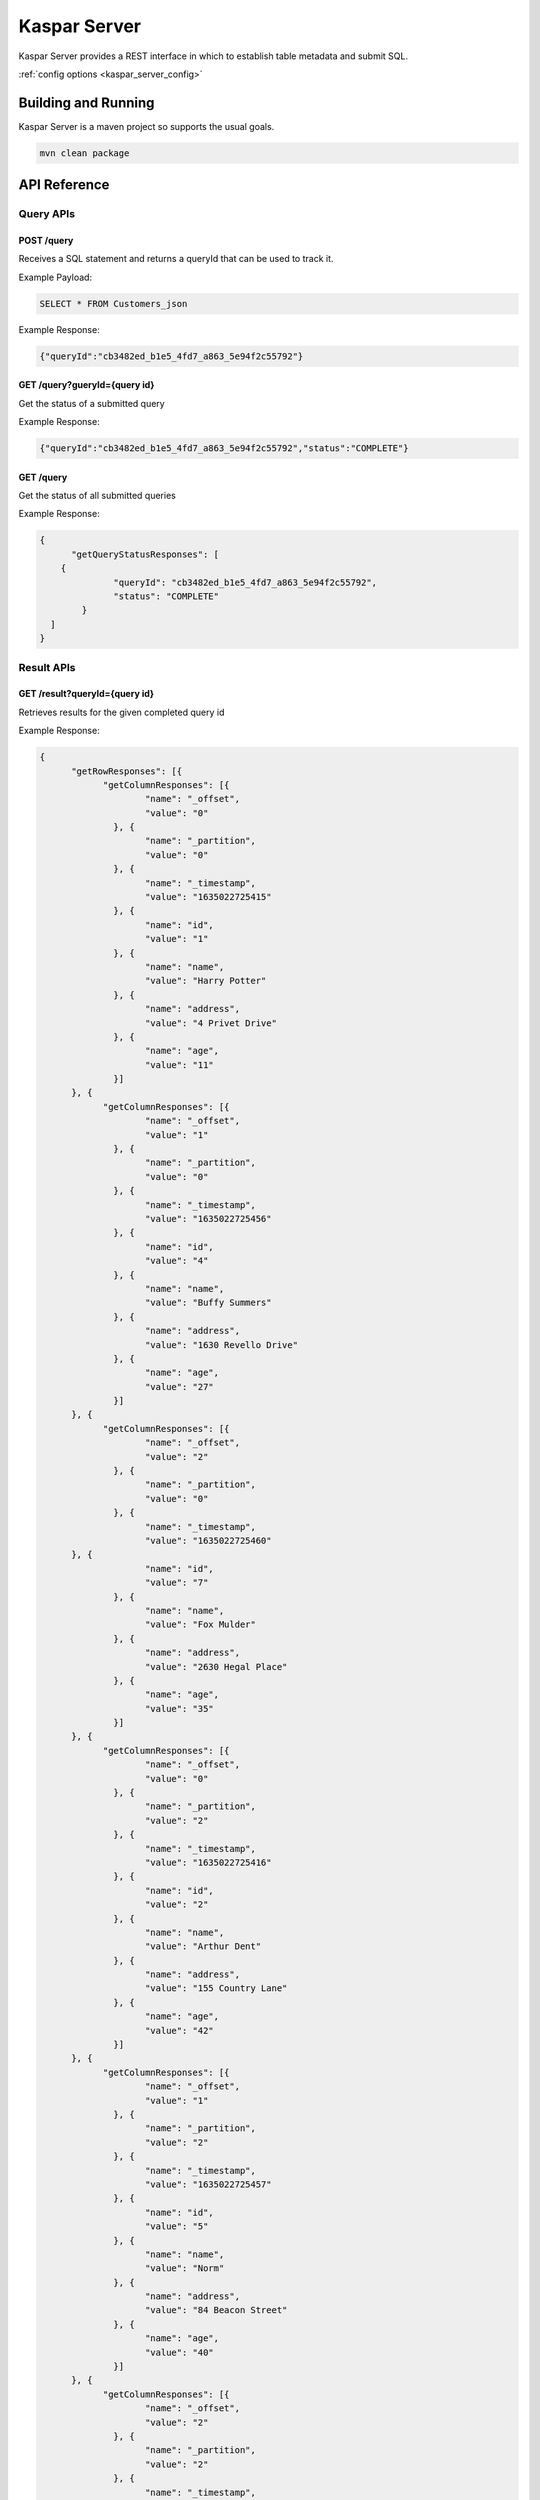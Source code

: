 .. _kaspar_server:

Kaspar Server
=============

Kaspar Server provides a REST interface in which to establish table metadata and submit SQL.

:ref:`config options <kaspar_server_config>`

Building and Running
--------------------

Kaspar Server is a maven project so supports the usual goals.

.. sourcecode:: bash

    mvn clean package

API Reference
-------------

----------
Query APIs
----------

POST /query
###########

Receives a SQL statement and returns a queryId that can be used to track it.

Example Payload:

.. sourcecode:: bash

    SELECT * FROM Customers_json

Example Response:

.. sourcecode:: bash

    {"queryId":"cb3482ed_b1e5_4fd7_a863_5e94f2c55792"}

GET /query?gueryId={query id}
#############################

Get the status of a submitted query

Example Response:

.. sourcecode:: bash

    {"queryId":"cb3482ed_b1e5_4fd7_a863_5e94f2c55792","status":"COMPLETE"}

GET /query
##########

Get the status of all submitted queries

Example Response:

.. sourcecode:: bash

    {
	  "getQueryStatusResponses": [
        {
		  "queryId": "cb3482ed_b1e5_4fd7_a863_5e94f2c55792",
		  "status": "COMPLETE"
	    }
      ]
    }

-----------
Result APIs
-----------

GET /result?queryId={query id}
##############################

Retrieves results for the given completed query id

Example Response:

.. sourcecode:: bash

    {
	  "getRowResponses": [{
		"getColumnResponses": [{
			"name": "_offset",
			"value": "0"
		  }, {
			"name": "_partition",
			"value": "0"
		  }, {
			"name": "_timestamp",
			"value": "1635022725415"
		  }, {
			"name": "id",
			"value": "1"
		  }, {
			"name": "name",
			"value": "Harry Potter"
		  }, {
			"name": "address",
			"value": "4 Privet Drive"
		  }, {
			"name": "age",
			"value": "11"
		  }]
	  }, {
		"getColumnResponses": [{
			"name": "_offset",
			"value": "1"
		  }, {
			"name": "_partition",
			"value": "0"
		  }, {
			"name": "_timestamp",
			"value": "1635022725456"
		  }, {
			"name": "id",
			"value": "4"
		  }, {
			"name": "name",
			"value": "Buffy Summers"
		  }, {
			"name": "address",
			"value": "1630 Revello Drive"
		  }, {
			"name": "age",
			"value": "27"
		  }]
	  }, {
		"getColumnResponses": [{
			"name": "_offset",
			"value": "2"
	  	  }, {
			"name": "_partition",
			"value": "0"
		  }, {
			"name": "_timestamp",
			"value": "1635022725460"
          }, {
			"name": "id",
			"value": "7"
		  }, {
			"name": "name",
			"value": "Fox Mulder"
		  }, {
			"name": "address",
			"value": "2630 Hegal Place"
		  }, {
			"name": "age",
			"value": "35"
		  }]
	  }, {
		"getColumnResponses": [{
			"name": "_offset",
			"value": "0"
		  }, {
			"name": "_partition",
			"value": "2"
		  }, {
			"name": "_timestamp",
			"value": "1635022725416"
		  }, {
			"name": "id",
			"value": "2"
		  }, {
			"name": "name",
			"value": "Arthur Dent"
		  }, {
			"name": "address",
			"value": "155 Country Lane"
		  }, {
			"name": "age",
			"value": "42"
		  }]
	  }, {
		"getColumnResponses": [{
			"name": "_offset",
			"value": "1"
		  }, {
			"name": "_partition",
			"value": "2"
		  }, {
			"name": "_timestamp",
			"value": "1635022725457"
		  }, {
			"name": "id",
			"value": "5"
		  }, {
			"name": "name",
			"value": "Norm"
		  }, {
			"name": "address",
			"value": "84 Beacon Street"
		  }, {
			"name": "age",
			"value": "40"
		  }]
	  }, {
		"getColumnResponses": [{
			"name": "_offset",
			"value": "2"
		  }, {
			"name": "_partition",
			"value": "2"
		  }, {
			"name": "_timestamp",
			"value": "1635022725461"
		  }, {
			"name": "id",
			"value": "8"
		  }, {
			"name": "name",
			"value": "Charles Xavier"
		  }, {
			"name": "address",
			"value": "1407 Graymalkin Lane"
		  }, {
			"name": "age",
			"value": "80"
		  }]
	  }, {
		"getColumnResponses": [{
			"name": "_offset",
			"value": "0"
		  }, {
			"name": "_partition",
			"value": "4"
		  }, {
			"name": "_timestamp",
			"value": "1635022725375"
		  }, {
			"name": "id",
			"value": "0"
		  }, {
			"name": "name",
			"value": "Bruce Wayne"
		  }, {
			"name": "address",
			"value": "Wayne Manor"
		  }, {
			"name": "age",
			"value": "36"
		  }]
	  }, {
		"getColumnResponses": [{
			"name": "_offset",
			"value": "1"
		  }, {
			"name": "_partition",
			"value": "4"
		  }, {
			"name": "_timestamp",
			"value": "1635022725416"
		  }, {
			"name": "id",
			"value": "3"
		  }, {
			"name": "name",
			"value": "Clark Kent"
		  }, {
			"name": "address",
			"value": "344 Clinton Street, Apartment 3D"
		  }, {
			"name": "age",
			"value": "24"
		  }]
	  }, {
		"getColumnResponses": [{
			"name": "_offset",
			"value": "2"
		  }, {
			"name": "_partition",
			"value": "4"
		  }, {
			"name": "_timestamp",
			"value": "1635022725459"
		  }, {
			"name": "id",
			"value": "6"
		  }, {
			"name": "name",
			"value": "Spongebob Squarepants"
		  }, {
			"name": "address",
			"value": "124 Conch Street"
		  }, {
			"name": "age",
			"value": "34"
		  }]
	  }, {
		"getColumnResponses": [{
			"name": "_offset",
			"value": "3"
		  }, {
			"name": "_partition",
			"value": "4"
		  }, {
			"name": "_timestamp",
			"value": "1635022725462"
		  }, {
			"name": "id",
			"value": "9"
		  }, {
			"name": "name",
			"value": "Peter Parker"
		  }, {
			"name": "address",
			"value": "20 Ingram Street"
		  }, {
			"name": "age",
			"value": "17"
		  }]
	  }]
    }

GET /result
###########

List the results sets available

Example Response:

.. sourcecode:: bash

    {
	  "getResultResponses": [{
		"queryId": "cb3482ed_b1e5_4fd7_a863_5e94f2c55792"
	  }]
    }

DELETE /result?queryId={query id}
#################################

Delete a result set from persistent storage.

Example Response:

.. sourcecode:: bash

    Results Deleted

----------
Table APIs
----------

POST /table
###########

Creates a table in the metastore to be queried later.

Example Payload:

.. sourcecode:: bash

    {
      "tableName" : "Customers_json",
      "tableSpec" : {
        "deserializerClass": "kaspar.dataload.structure.PathJsonValueRowDeserializer",
        "config": {
          "columns" : [
            {
              "name": "id",
              "type": "Integer",
              "path": "$.id"
            },
            {
              "name": "name",
              "type": "String",
              "path": "$.name"
            },
            {
              "name": "address",
              "type": "String",
              "path": "$.address"
            },
            {
              "name": "age",
              "type": "Integer",
              "path": "$.age"
            }
          ]
        },
        "predicates": [
          {
            "generatorClass": "kaspar.dataload.predicate.OffsetPredicateGenerator",
            "type": "SEGMENT",
            "config": {
              "predicateType": "GreaterThan",
              "partitionThresholds" : [
                { "partition": 0, "threshold": -1 },
                { "partition": 1, "threshold": -1 },
                { "partition": 2, "threshold": -1 },
                { "partition": 3, "threshold": -1 },
                { "partition": 4, "threshold": -1 },
                { "partition": 5, "threshold": -1 }
              ]
            }
          }
        ]
      }
    }

Example Response:

.. sourcecode:: bash

    {"tableId":1}

GET /table?tableName={tableName}
################################

Get table details by name

Example Response:

.. sourcecode:: bash

    {
	  "tableId": 1,
	  "tableName": "Customers_json",
	  "tableSpec": "{
        \"deserializerClass\":\"kaspar.dataload.structure.PathJsonValueRowDeserializer\",
        \"config\":{
          \"columns\":[
            {
		      \"name\":\"id\",
              \"type\":\"Integer\",
              \"path\":\"$.id\"
            },
		    {
		      \"name\":\"name\",
              \"type\":\"String\",
              \"path\":\"$.name\"
            },
		    {
		      \"name\":\"address\",
              \"type\":\"String\",
              \"path\":\"$.address\"
            },
	        {
		      \"name\":\"age\",
              \"type\":\"Integer\",
              \"path\":\"$.age\"
            }
          ]
        },
	    \"predicates\":[
          {
		    \"generatorClass\":\"kaspar.dataload.predicate.OffsetPredicateGenerator\",
            \"type\":\"SEGMENT\",
            \"config\":{
              \"predicateType\":\"GreaterThan\",
              \"partitionThresholds\":[
                {\"partition\":0,\"threshold\":-1},
			    {\"partition\":1,\"threshold\":-1},
			    {\"partition\":2,\"threshold\":-1},
			    {\"partition\":3,\"threshold\":-1},
			    {\"partition\":4,\"threshold\":-1},
			    {\"partition\":5,\"threshold\":-1}
		      ]
		    }
	      }
        ]
      }"
    }

GET /table?tableId={table id}
#############################

Get table details by id

Example Response:

.. sourcecode:: bash

    {
	  "tableId": 1,
	  "tableName": "Customers_json",
	  "tableSpec": "{
        \"deserializerClass\":\"kaspar.dataload.structure.PathJsonValueRowDeserializer\",
        \"config\":{
          \"columns\":[
            {
		      \"name\":\"id\",
              \"type\":\"Integer\",
              \"path\":\"$.id\"
            },
		    {
		      \"name\":\"name\",
              \"type\":\"String\",
              \"path\":\"$.name\"
            },
		    {
		      \"name\":\"address\",
              \"type\":\"String\",
              \"path\":\"$.address\"
            },
	        {
		      \"name\":\"age\",
              \"type\":\"Integer\",
              \"path\":\"$.age\"
            }
          ]
        },
	    \"predicates\":[
          {
		    \"generatorClass\":\"kaspar.dataload.predicate.OffsetPredicateGenerator\",
            \"type\":\"SEGMENT\",
            \"config\":{
              \"predicateType\":\"GreaterThan\",
              \"partitionThresholds\":[
                {\"partition\":0,\"threshold\":-1},
			    {\"partition\":1,\"threshold\":-1},
			    {\"partition\":2,\"threshold\":-1},
			    {\"partition\":3,\"threshold\":-1},
			    {\"partition\":4,\"threshold\":-1},
			    {\"partition\":5,\"threshold\":-1}
		      ]
		    }
	      }
        ]
      }"
    }

GET /table
##########

Get table details for all tables

Example Response:

.. sourcecode:: bash

    {
	  "getTableSpecResponses": [
        {
		  "tableId": 1,
		  "tableName": "Customers_json",
          "tableSpec": "{
            \"deserializerClass\":\"kaspar.dataload.structure.PathJsonValueRowDeserializer\",
            \"config\":{
              \"columns\":[
                {
		          \"name\":\"id\",
                  \"type\":\"Integer\",
                  \"path\":\"$.id\"
                },
		        {
		          \"name\":\"name\",
                  \"type\":\"String\",
                  \"path\":\"$.name\"
                },
		        {
                  \"name\":\"address\",
                  \"type\":\"String\",
                  \"path\":\"$.address\"
                },
	            {
		          \"name\":\"age\",
                  \"type\":\"Integer\",
                  \"path\":\"$.age\"
                }
              ]
            },
	        \"predicates\":[
              {
		        \"generatorClass\":\"kaspar.dataload.predicate.OffsetPredicateGenerator\",
                \"type\":\"SEGMENT\",
                \"config\":{
                   \"predicateType\":\"GreaterThan\",
                   \"partitionThresholds\":[
                     {\"partition\":0,\"threshold\":-1},
			         {\"partition\":1,\"threshold\":-1},
			         {\"partition\":2,\"threshold\":-1},
			         {\"partition\":3,\"threshold\":-1},
			         {\"partition\":4,\"threshold\":-1},
			         {\"partition\":5,\"threshold\":-1}
		           ]
		        }
	          }
            ]
          }"
        }
      ]
    }

------------
Version APIs
------------

GET /version
############

Returns the Kaspar Server version

Example Response:

.. sourcecode:: bash

    { "version": "0.9" }


Quick Start - Creating scala applications with Kaspar
-----------------------------------------------------

The quick start is docker based so no external installation is required.

#. Start Services:

    .. sourcecode:: bash

        docker-compose up -d

#. Input some source data:

    .. sourcecode:: bash

        docker-compose exec master bash
        cd /home/ubuntu/bin
        ./setup.sh

#. Launch Kaspar Server

    .. sourcecode:: bash

        docker-compose exec master bash
        cd /home/ubuntu/bin
        ./launchServer.sh ../kaspar_server/src/main/resources/kaspar.properties

#. Check the version

    .. sourcecode:: bash

        curl -X GET http://localhost:8888/version

    This should return:

    .. sourcecode:: bash

        { "version": "0.9" }

#. Create a table

    .. sourcecode:: bash

        cat > /tmp/Customers_json.spec << EOF
        {
            "tableName" : "Customers_json",
            "tableSpec" : {
               "deserializerClass": "kaspar.dataload.structure.PathJsonValueRowDeserializer",
               "config": {
                    "columns" : [
                        {
                            "name": "id",
                            "type": "Integer",
                            "path": "$.id"
                        },
                        {
                            "name": "name",
                            "type": "String",
                            "path": "$.name"
                        },
                        {
                            "name": "address",
                            "type": "String",
                            "path": "$.address"
                        },
                        {
                            "name": "age",
                            "type": "Integer",
                            "path": "$.age"
                        }
                    ]
                },
                "predicates": [
                    {
                        "generatorClass": "kaspar.dataload.predicate.OffsetPredicateGenerator",
                        "type": "SEGMENT",
                        "config": {
                            "predicateType": "GreaterThan",
                            "partitionThresholds" : [
                                 { "partition": 0, "threshold": -1 },
                                 { "partition": 1, "threshold": -1 },
                                 { "partition": 2, "threshold": -1 },
                                 { "partition": 3, "threshold": -1 },
                                 { "partition": 4, "threshold": -1 },
                                 { "partition": 5, "threshold": -1 }
                            ]
                        }
                    }
                ]
            }
        }
        EOF
        curl -X POST http://localhost:8888/table -d @/tmp/Customers_json.spec

#. Query the created table

    .. sourcecode:: bash

        curl -X POST http://localhost:8888/query -d 'SELECT * FROM Customers_json'

    This should return a query id like:

    .. sourcecode:: bash

        {"queryId":"cb3482ed_b1e5_4fd7_a863_5e94f2c55792"}

#. Get the status of the query

    Using the query id above you can fetch the status of the submitted query:

    .. sourcecode:: bash

        curl -X GET localhost:8888/query?queryId=cb3482ed_b1e5_4fd7_a863_5e94f2c55792

    This should return:

    .. sourcecode:: bash

        {"queryId":"cb3482ed_b1e5_4fd7_a863_5e94f2c55792","status":"COMPLETE"}

#. Get the query results

    .. sourcecode:: bash

        curl -X GET localhost:8888/result?queryId=cb3482ed_b1e5_4fd7_a863_5e94f2c5579

    This should return:

    .. sourcecode:: bash

        {
	      "getRowResponses": [{
		    "getColumnResponses": [{
    			"name": "_offset",
    			"value": "0"
    		  }, {
    			"name": "_partition",
    			"value": "0"
    		  }, {
    			"name": "_timestamp",
    			"value": "1635022725415"
    		  }, {
    			"name": "id",
    			"value": "1"
    		  }, {
    			"name": "name",
    			"value": "Harry Potter"
    		  }, {
    			"name": "address",
    			"value": "4 Privet Drive"
    		  }, {
    			"name": "age",
    			"value": "11"
    		  }]
    	  }, {
    		"getColumnResponses": [{
    			"name": "_offset",
    			"value": "1"
    		  }, {
	    		"name": "_partition",
		    	"value": "0"
		      }, {
    			"name": "_timestamp",
	    		"value": "1635022725456"
		      }, {
    			"name": "id",
	    		"value": "4"
		      }, {
    			"name": "name",
	    		"value": "Buffy Summers"
		      }, {
    			"name": "address",
	    		"value": "1630 Revello Drive"
		      }, {
    			"name": "age",
	    		"value": "27"
		      }]
	      }, {
		    "getColumnResponses": [{
    			"name": "_offset",
	    		"value": "2"
	  	      }, {
    			"name": "_partition",
	    		"value": "0"
		      }, {
    			"name": "_timestamp",
	    		"value": "1635022725460"
              }, {
    			"name": "id",
	    		"value": "7"
		      }, {
    			"name": "name",
	    		"value": "Fox Mulder"
		      }, {
    			"name": "address",
	    		"value": "2630 Hegal Place"
		      }, {
    			"name": "age",
	    		"value": "35"
		      }]
	      }, {
    		"getColumnResponses": [{
	    		"name": "_offset",
		    	"value": "0"
		      }, {
    			"name": "_partition",
	    		"value": "2"
    		  }, {
	    		"name": "_timestamp",
		    	"value": "1635022725416"
    		  }, {
	    		"name": "id",
		    	"value": "2"
    		  }, {
	    		"name": "name",
		    	"value": "Arthur Dent"
		      }, {
    			"name": "address",
	    		"value": "155 Country Lane"
		      }, {
    			"name": "age",
	    		"value": "42"
    		  }]
	      }, {
    		"getColumnResponses": [{
	    		"name": "_offset",
		    	"value": "1"
		      }, {
    			"name": "_partition",
	    		"value": "2"
		      }, {
    			"name": "_timestamp",
	    		"value": "1635022725457"
		      }, {
    			"name": "id",
	    		"value": "5"
		      }, {
    			"name": "name",
	    		"value": "Norm"
		      }, {
    			"name": "address",
	    		"value": "84 Beacon Street"
		      }, {
    			"name": "age",
	    		"value": "40"
		      }]
	      }, {
		    "getColumnResponses": [{
    			"name": "_offset",
	    		"value": "2"
		      }, {
			    "name": "_partition",
    			"value": "2"
	    	  }, {
		    	"name": "_timestamp",
			    "value": "1635022725461"
    		  }, {
	    		"name": "id",
		    	"value": "8"
    		  }, {
	    		"name": "name",
		    	"value": "Charles Xavier"
		      }, {
    			"name": "address",
	    		"value": "1407 Graymalkin Lane"
		      }, {
    			"name": "age",
	    		"value": "80"
		      }]
    	  }, {
	    	"getColumnResponses": [{
		    	"name": "_offset",
    			"value": "0"
	    	  }, {
		    	"name": "_partition",
			    "value": "4"
    		  }, {
	    		"name": "_timestamp",
		    	"value": "1635022725375"
		      }, {
    			"name": "id",
	    		"value": "0"
		      }, {
    			"name": "name",
	    		"value": "Bruce Wayne"
		      }, {
    			"name": "address",
	    		"value": "Wayne Manor"
		      }, {
    			"name": "age",
	    		"value": "36"
		      }]
	      }, {
		    "getColumnResponses": [{
    			"name": "_offset",
	    		"value": "1"
		      }, {
    			"name": "_partition",
	    		"value": "4"
		      }, {
			    "name": "_timestamp",
    			"value": "1635022725416"
	    	  }, {
		    	"name": "id",
			    "value": "3"
    		  }, {
	    		"name": "name",
		    	"value": "Clark Kent"
		      }, {
    			"name": "address",
	    		"value": "344 Clinton Street, Apartment 3D"
		      }, {
    			"name": "age",
	    		"value": "24"
		      }]
	      }, {
    		"getColumnResponses": [{
	    		"name": "_offset",
		    	"value": "2"
		      }, {
    			"name": "_partition",
	    		"value": "4"
		      }, {
    			"name": "_timestamp",
	    		"value": "1635022725459"
		      }, {
			    "name": "id",
    			"value": "6"
	    	  }, {
		    	"name": "name",
			    "value": "Spongebob Squarepants"
    		  }, {
	    		"name": "address",
		    	"value": "124 Conch Street"
		      }, {
    			"name": "age",
	    		"value": "34"
		      }]
	      }, {
		    "getColumnResponses": [{
    			"name": "_offset",
	    		"value": "3"
		      }, {
			    "name": "_partition",
    			"value": "4"
	    	  }, {
		    	"name": "_timestamp",
			    "value": "1635022725462"
		      }, {
    			"name": "id",
	    		"value": "9"
		      }, {
			    "name": "name",
			    "value": "Peter Parker"
    		  }, {
	    		"name": "address",
		    	"value": "20 Ingram Street"
		      }, {
    			"name": "age",
	    		"value": "17"
		      }]
	      }]
        }

